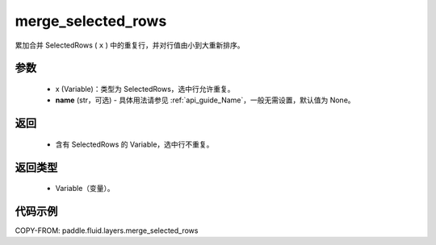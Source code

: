 .. _cn_api_fluid_layers_merge_selected_rows:

merge_selected_rows
-------------------------------

.. py:function:: paddle.fluid.layers.merge_selected_rows(x, name=None)




累加合并 SelectedRows ( ``x`` ) 中的重复行，并对行值由小到大重新排序。

参数
::::::::::::

  - x (Variable)：类型为 SelectedRows，选中行允许重复。
  - **name** (str，可选) - 具体用法请参见 :ref:`api_guide_Name`，一般无需设置，默认值为 None。

返回
::::::::::::

  - 含有 SelectedRows 的 Variable，选中行不重复。

返回类型
::::::::::::

  - Variable（变量）。

代码示例
::::::::::::

COPY-FROM: paddle.fluid.layers.merge_selected_rows
